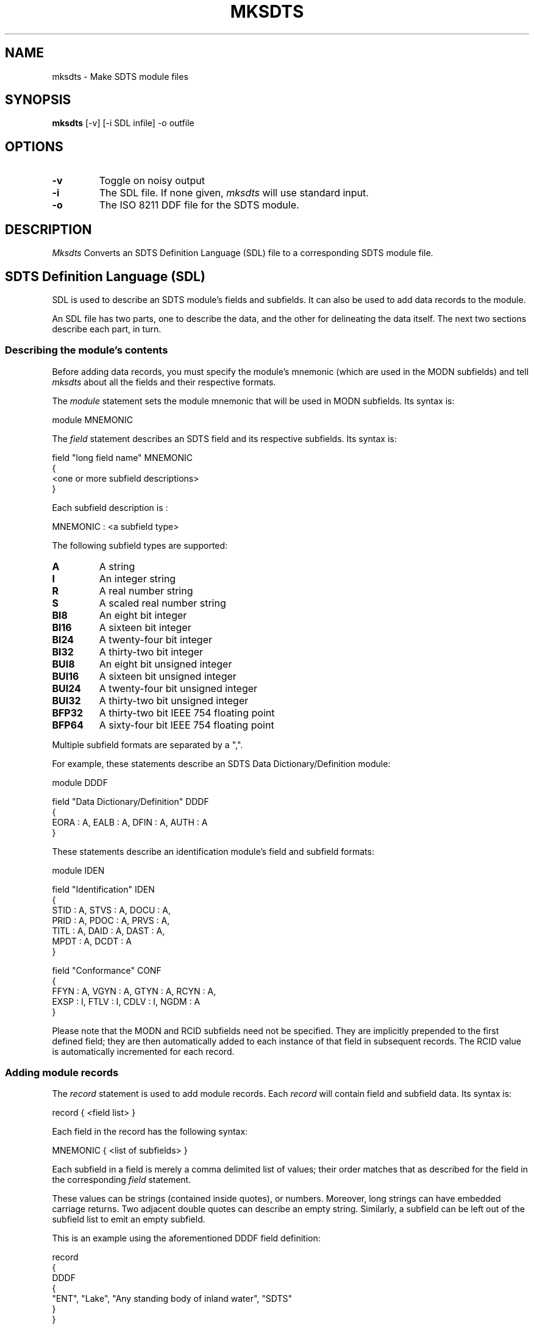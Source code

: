 .TH MKSDTS 1
.SH NAME
mksdts \-   Make SDTS module files
.SH SYNOPSIS
.B mksdts
[-v] [-i SDL infile] -o outfile
.SH OPTIONS
.TP
.B \-v
Toggle on noisy output
.TP
.B \-i
The SDL file.  If none given, 
.I mksdts
will use standard input.

.TP
.B \-o
The ISO 8211 DDF file for the SDTS module.

.SH DESCRIPTION
.I  Mksdts
Converts an SDTS Definition Language (SDL) file to a corresponding SDTS
module file.

.SH SDTS Definition Language (SDL)
SDL is used to describe an SDTS module's fields and subfields.  It can
also be used to add data records to the module.

An SDL file has two parts, one to describe the data, and the other for 
delineating the data itself.  The next two sections describe each part,
in turn.

.SS Describing the module's contents
Before adding data records, you must specify the module's mnemonic (which
are used in the MODN subfields) and tell 
.I mksdts
about all the fields and their respective formats.

The
.I module
statement sets the module mnemonic that will be used in MODN subfields.
Its syntax is:
.PP
.nf
module MNEMONIC
.fi

The
.I field
statement describes an SDTS field and its respective subfields.  Its
syntax is:
.PP
.nf
field "long field name" MNEMONIC
{
   <one or more subfield descriptions>
}
.fi

Each subfield description is :
.PP
.nf
MNEMONIC : <a subfield type>
.fi

The following subfield types are supported:
.PP
.TP 
.B A
A string
.TP
.B I
An integer string
.TP
.B R
A real number string
.TP
.B S
A scaled real number string
.TP
.B BI8
An eight bit integer
.TP
.B BI16
A sixteen bit integer
.TP
.B BI24
A twenty-four bit integer
.TP
.B BI32
A thirty-two bit integer
.TP
.B BUI8
An eight bit unsigned integer
.TP
.B BUI16
A sixteen bit unsigned integer
.TP
.B BUI24
A twenty-four bit unsigned integer
.TP
.B BUI32
A thirty-two bit unsigned integer
.TP
.B BFP32
A thirty-two bit IEEE 754 floating point
.TP
.B BFP64
A sixty-four bit IEEE 754 floating point

.PP
Multiple subfield formats are separated by a ",".

For example, these statements describe an SDTS Data Dictionary/Definition 
module:

.nf
module DDDF

field "Data Dictionary/Definition" DDDF
{
   EORA : A, EALB : A, DFIN : A, AUTH : A
}
.fi

These statements describe an identification module's field and subfield
formats:

.nf
module IDEN

field "Identification" IDEN
{
   STID : A, STVS : A, DOCU : A, 
   PRID : A, PDOC : A, PRVS : A, 
   TITL : A, DAID : A, DAST : A, 
   MPDT : A, DCDT : A
}

field "Conformance" CONF
{
   FFYN : A, VGYN : A, GTYN : A, RCYN : A, 
   EXSP : I, FTLV : I, CDLV : I, NGDM : A
}
.fi

Please note that the MODN and RCID subfields need not be specified.
They are implicitly prepended to the first defined field; they are
then automatically added to each instance of that field in subsequent
records.  The RCID value is automatically incremented for each record.


.SS Adding module records
The 
.I record
statement is used to add module records.  Each 
.I record
will contain field and subfield data.  Its syntax is:

.nf
record { <field list> }
.fi

Each field in the record has the following syntax:

.nf
MNEMONIC { <list of subfields> }
.fi

Each subfield in a field is merely a comma delimited list of values; their
order matches that as described for the field in the corresponding
.I field
statement.

These values can be strings (contained inside quotes), or numbers.
Moreover, long strings can have embedded carriage returns.  Two
adjacent double quotes can describe an empty string.  Similarly, a
subfield can be left out of the subfield list to emit an empty subfield.

This is an example using the aforementioned DDDF field definition:

.nf
record
{
   DDDF
   {
     "ENT", "Lake", "Any standing body of inland water", "SDTS"
   }
}

record
{
    DDDF
    {
     "ENT", "", "Parcel of land set
 aside for a natural
 purpose", "USGS/NMD"
    }
}
.fi

Note that the second record has an empty EALB subfield and a DFIN field
that spans multiple lines -- the carriage returns are literally included
in the generated module file.

.SS Null subfields

Some SDTS subfields can have no value, or null values.  That is, they
take up space in a module record, but have no value.  You can specify
a null specify by leaving it out.  For example:

.nf
record
{
    DDDF
    {
     "ENT", , "Parcel of land set
 aside for a natural
 purpose", "USGS/NMD"
    }
}
.fi

Instead of having a null string (denoted by two adjacent double quotes),
the subfield is just left out.

.SS Miscellaneous
You can also use
.B #
to add comments.  Everything from a
.B #
to the end of the line is ignored.
.PP
Repeating fields can be added merely by adding more fields of the same
type to one record.  For example:

.nf
field "SPATIAL ADDRESS" SADR
{
        X : BI32, Y : BI32
}

record
{
     SADR
     {
       0xffbb,
       0x1234
     }
     SADR
     {
       0xabcd,
       0x4567
     }
     SADR
     {
       0x8899,
       0xbad1
     }
}
.fi

The three SADR fields are concatenated into the same field
description; i.e., they're "repeated".

.SH BUGS
.I Mksdts
does not support array fields.  Nor does it support dropped leaders
and directories.  These features may be added on an as needed basis.

If the last subfield is empty (i.e., null), then it will not get written
out to the DDF.

This hasn't been extensively tested.  Caveat emptor!


.SH WHO TO BLAME
.I Mksdts
was written by Mark Coletti on contract to the United States Geological
Survey from SAIC.  He can be reached at mcoletti@clark.net .
